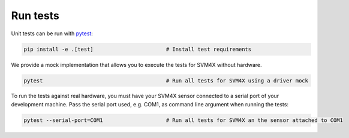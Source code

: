 Run tests
=========

Unit tests can be run with `pytest <https://pytest.org>`_:

.. code-block:: bash

    pip install -e .[test]                       # Install test requirements

We provide a mock implementation that allows you to execute the tests for SVM4X without hardware.

.. code-block:: bash

    pytest                                       # Run all tests for SVM4X using a driver mock

To run the tests against real hardware, you must have your SVM4X sensor connected to a serial port of your
development machine. Pass the serial port used, e.g. COM1, as command line argument when running the tests:

.. code-block:: bash

    pytest --serial-port=COM1                    # Run all tests for SVM4X an the sensor attached to COM1

